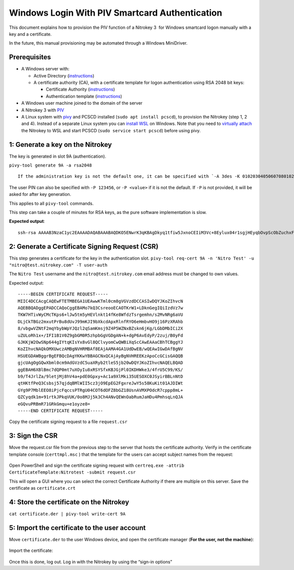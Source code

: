 Windows Login With PIV Smartcard Authentication
===============================================

This document explains how to provision the PIV function of a Nitrokey 3  for Windows smartcard logon manually with a key and a certificate.

In the future, this manual provisioning may be automated through a Windows MiniDriver.

Prerequisites
-------------

-  A Windows server with:

   -  Active Directory (`instructions <https://serverspace.io/support/help/installing-active-directory-on-windows-server-2019/>`__)
   -  A certificate authority (CA), with a certificate template for logon authentication using RSA 2048 bit keys:

      -  Certificate Authority (`instructions <https://learn.microsoft.com/en-us/windows-server/networking/core-network-guide/cncg/server-certs/server-certificate-deployment-overview>`__)
      -  Authentication template (`instructions <https://learn.microsoft.com/en-us/windows/security/threat-protection/windows-firewall/configure-the-workstation-authentication-certificate-template>`__)

-  A Windows user machine joined to the domain of the server
-  A Nitrokey 3 with
   `PIV <https://github.com/Nitrokey/piv-authenticator>`__
-  A Linux system with `pivy <https://github.com/arekinath/pivy>`__ and PCSCD installed (``sudo apt install pcscd``), to provision the Nitrokey (step 1, 2 and 4). Instead of a separate Linux system you can `install WSL <https://learn.microsoft.com/en-us/windows/wsl/install>`__ on Windows. Note that you need to `virtually attach <https://devblogs.microsoft.com/commandline/connecting-usb-devices-to-wsl/>`__ the Nitrokey to WSL and start PCSCD (``sudo service start pcscd``) before using pivy.

1: Generate a key on the Nitrokey
---------------------------------

The key is generated in slot 9A (authentication).

``pivy-tool generate 9A -a rsa2048``

::

   If the administration key is not the default one, it can be specified with `-A 3des -K 010203040506070801020304050607080102030405060708` . The argument to `-A` can also be `aes256`, and the argument to `-K` is the key in hexadecimal. 

The user PIN can also be specified with ``-P 123456``, or ``-P <value>`` if it is not the default. If ``-P`` is not provided, it will be asked for after key generation.

This applies to all ``pivy-tool`` commands.

This step can take a couple of minutes for RSA keys, as the pure software implementation is slow.

**Expected output**:

::

   ssh-rsa AAAAB3NzaC1yc2EAAAADAQABAAABAQDKO5ENwrK3qKBAgDkyq1tfiw5JxnoCEIiM3Vc+8Eylux04r1sgjHEyqbOvpScObZuchxFZZ5LdeHynvFn3c07K4HpoZ/7NjLzUYOmlVAy4wpEwRs9psbrT6wbvHVLyffZiiSPW15HHQKcUZZ30WDunh5m7xzvY9ej810QIW/P724MFWTbRdpqmG8m1qWCUM5dqkmpiprI/WeD+VmTcQWbJJ+oyoPyxmwzGyAotl7mVC6EYdcfvyBSNQdVdGfYGxjNEec4aWxoFRg4ADfpPnYD+gLxHcj/9s7o/wdMhXRiSio1tjsEjaeuOICGLaiiLGMfLxpfEApb8qJgsEFgYl6kn PIV_slot_9A@9E424375A38449E59B3DF89D9B90E601

2: Generate a Certificate Signing Request (CSR)
-----------------------------------------------

This step generates a certificate for the key in the authentication slot. ``pivy-tool req-cert 9A -n 'Nitro Test' -u "nitro@test.nitrokey.com" -T user-auth``

The ``Nitro Test`` username and the ``nitro@test.nitrokey.com`` email address must be changed to own values.

Expected output:

::

   -----BEGIN CERTIFICATE REQUEST-----
   MIIC4DCCAcgCAQEwFTETMBEGA1UEAwwKTml0cm8gVGVzdDCCASIwDQYJKoZIhvcN
   AQEBBQADggEPADCCAQoCggEBAMo7kQ3CsreooECAOTKrW1+LDknGegIQiIzdVz7w
   TKW7HTivWyCMcTKps6+lJw5tm5yHEVlnkt14fKe8WfdzTsrgemhn/s2MvNRg6aVU
   DLjCkTBGz2mxutPrBu8dUvJ99mKJI9bXkcdApxRlnfRYO6eHmbvHO9j16PzXRAhb
   8/vbgwVZNtF2mqYbybWpYJQzl2qSamKmsj9Z4P5WZNxBZskn6jKg/LGbDMbICi2X
   uZULoRh1x+/IFI1B1V0Z9gbGM0R5zhpbGgVGDgAN+k+dgP6AvEdyP/2zuj/B0yFd
   GJKKjW2OwSNp644gIYtqKIsYx8vGl8QClvyomCwQWBiXqScCAwEAAaCBhTCBggYJ
   KoZIhvcNAQkOMXUwczAMBgNVHRMBAf8EAjAAMA4GA1UdDwEB/wQEAwIGwDAfBgNV
   HSUEGDAWBggrBgEFBQcDAgYKKwYBBAGCNxQCAjAyBgNVHREEKzApoCcGCisGAQQB
   gjcUAgOgGQwXbml0cm9AdGVzdC5uaXRyb2tleS5jb20wDQYJKoZIhvcNAQELBQAD
   ggEBAH6XBlBmc7dQP0mt7uXOyIu8xRSYSfxKBJGjPl0IKDHWke3/4frU5C99/KS/
   b9/T4JrlZa/9letjMj8hV4a+pdE0Gpxy+Ac1a9XlMki35UESOXC0JSyirBBLnNtD
   qtHKtfPeQ3Csbsj57qjdqBMlWII5cz3jO9EpEG2FgxreJwY5s58KuKit01AJDIWt
   GYg9P7MblEEO8iPjcFqccsPTRgU04COT6dOFZ8bGZ18UsnAVMXPOdcR7cppp8mL+
   QZCyqdk1m+91rtkJPkqVUK/0o8MJj5k3Ch4ANvQEWnOabRumJaHDu4PmhsqLnQJA
   eGQvuPRBmR71GRkGmqu+e1oyze8=
   -----END CERTIFICATE REQUEST-----

Copy the certificate signing request to a file ``request.csr``

3: Sign the CSR
---------------

Move the request.csr file from the previous step to the server that hosts the certificate authority. Verify in the certificate template console (``certtmpl.msc`` ) that the template for the users can accept subject names from the request:

.. figure:: images/piv/certtmpl-SN.png
   :alt: In the certificate template console, in the parameter for the authentication certificate template, toggle "supply in request" in the "subject name" tab.

Open PowerShell and sign the certificate signing request with ``certreq.exe -attrib CertificateTemplate:Nitrotest -submit request.csr``

This will open a GUI where you can select the correct Certificate Authority if there are multiple on this server. Save the certificate as ``certificate.crt``

4: Store the certificate on the Nitrokey
----------------------------------------

``cat certificate.der | pivy-tool write-cert 9A``

5: Import the certificate to the user account
---------------------------------------------

Move ``certificate.der`` to the user Windows device, and open the certificate manager (**For the user, not the machine**):

.. figure:: images/piv/user-cert.png
   :alt: Open the "manage user certificate control panel"

Import the certificate:

.. figure:: images/piv/import-cert.png
   :alt: In actions, all tasks, you can find the import action

Once this is done, log out. Log in with the Nitrokey by using the “sign-in options”
